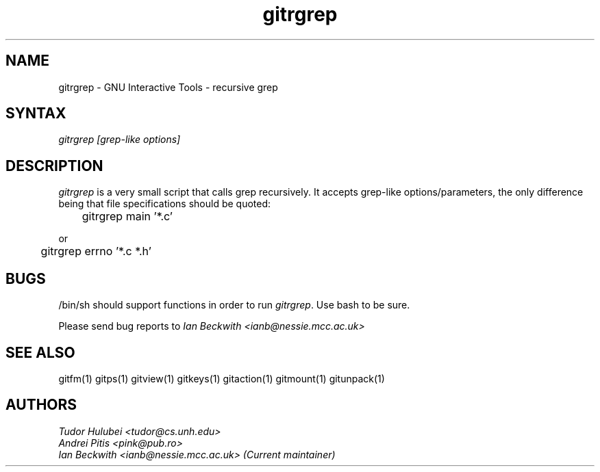 .\" +----------
.\" |
.\" |			       GNUITRGREP man page
.\" |
.\" |	       Copyright 1993-1999, 2006-2007 Free Software Foundation, Inc.
.\" |
.\" |	This file is part of GNUIT (GNU Interactive Tools)
.\" |
.\" |	GNUIT is free software; you can redistribute it and/or modify it under
.\" | the terms of the GNU General Public License as published by the Free
.\" | Software Foundation; either version 2, or (at your option) any later
.\" | version.
.\" |
.\" | GNUIT is distributed in the hope that it will be useful, but WITHOUT ANY
.\" | WARRANTY; without even the implied warranty of MERCHANTABILITY or FITNESS
.\" | FOR A PARTICULAR PURPOSE.  See the GNU General Public License for more
.\" | details.
.\" |
.\" | You should have received a copy of the GNU General Public License along
.\" | with GNUIT; see the file COPYING. If not, write to the Free Software
.\" | Foundation, 675 Mass Ave, Cambridge, MA 02139, USA.
.\" |
.TH gitrgrep 1
.SH NAME
gitrgrep \- GNU Interactive Tools - recursive grep
.SH SYNTAX
.I gitrgrep [grep-like options]

.SH DESCRIPTION
.I gitrgrep
is a very small script that calls grep recursively. It accepts grep-like
options/parameters, the only difference being that file specifications
should be quoted:

	gitrgrep main '*.c'

or

	gitrgrep errno '*.c *.h'


.SH BUGS

/bin/sh should support functions in order to run
.IR gitrgrep .
Use bash to be sure.

Please send bug reports to
.I Ian Beckwith <ianb@nessie.mcc.ac.uk>

.SH SEE ALSO
gitfm(1) gitps(1) gitview(1) gitkeys(1) gitaction(1) gitmount(1) gitunpack(1)

.SH AUTHORS
.I Tudor Hulubei <tudor@cs.unh.edu>
.br
.I Andrei Pitis <pink@pub.ro>
.br
.I Ian Beckwith <ianb@nessie.mcc.ac.uk> (Current maintainer)
